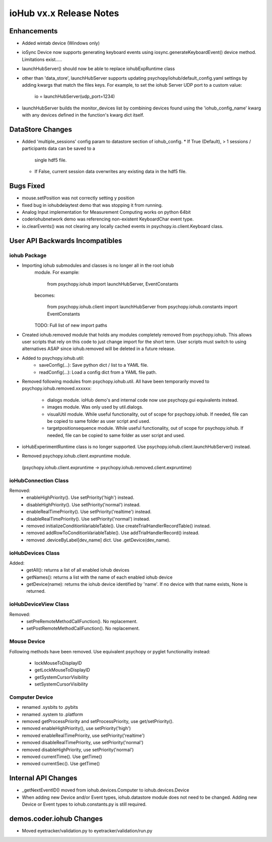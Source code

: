 ioHub vx.x Release Notes
========================

Enhancements
-------------

- Added wintab device (Windows only)
- ioSync Device now supports generating keyboard events using
  iosync.generateKeyboardEvent() device method. Limitations exist.....
- launchHubServer() should now be able to replace iohubExpRuntime class
- other than 'data_store', launchHubServer supports updating
  psychopy/iohub/default_config.yaml settings by adding kwargs that match the
  files keys. For example, to set the iohub Server UDP port to a custom value:
     io = launchHubServer(udp_port=1234)
- launchHubServer builds the monitor_devices list by combining
  devices found using the 'iohub_config_name' kwarg with any devices defined
  in the function's kwarg dict itself.

DataStore Changes
-----------------

- Added 'multiple_sessions' config param to datastore section of iohub_config.
  * If True (Default), > 1 sessions / participants data can be saved to a
    single hdf5 file.
  * If False, current session data overwrites any existing data in the hdf5
    file.

Bugs Fixed
-----------

- mouse.setPosition was not correctly setting y position
- fixed bug in iohubdelaytest demo that was stopping it from running.
- Analog Input implementation for Measurement Computing works on python 64bit
- coder\iohub\network demo was referencing non-existent KeyboardChar event type.
- io.clearEvents() was not clearing any locally cached events in
  psychopy.io.client.Keyboard class.
  
User API Backwards Incompatibles
--------------------------------

iohub Package
~~~~~~~~~~~~~~

- Importing iohub submodules and classes is no longer all in the root iohub
    module. For example:

        from psychopy.iohub import launchHubServer, EventConstants

    becomes:

        from psychopy.iohub.client import launchHubServer
        from psychopy.iohub.constants import EventConstants

    TODO: Full list of new import paths


- Created iohub.removed module that holds any modules completely removed
  from psychopy.iohub. This allows user scripts that rely on this
  code to just change import for the short term. User scripts must switch to
  using alternatives ASAP since iohub.removed will be deleted in a
  future release.

- Added to psychopy.iohub.util:
    - saveConfig(...): Save python dict / list to a YAML file.
    - readConfig(...): Load a config dict from a YAML file path.

- Removed following modules from psychopy.iohub.util. All have been
  temporarily moved to psychopy.iohub.removed.xxxxxx:
    - dialogs module. ioHub demo's and internal code now use psychopy.gui
      equivalents instead.
    - images module. Was only used by util.dialogs.
    - visualUtil module. While useful functionality, out of scope for
      psychopy.iohub. If needed, file can be copied to same folder as user
      script and used.
    - targetpositionsequence module. While useful functionality, out of scope
      for psychopy.iohub. If needed, file can be copied to same folder as user
      script and used.

- ioHubExperimentRuntime class is no longer supported. Use
  psychopy.iohub.client.launchHubServer() instead.

- Removed psychopy.iohub.client.expruntime module.
 (psychopy.iohub.client.expruntime -> psychopy.iohub.removed.client.expruntime)

ioHubConnection Class
~~~~~~~~~~~~~~~~~~~~~~

Removed:
    - enableHighPriority(). Use setPriority('high') instead.
    - disableHighPriority().  Use setPriority('normal') instead.
    - enableRealTimePriority(). Use setPriority('realtime') instead.
    - disableRealTimePriority(). Use setPriority('normal') instead.
    - removed initializeConditionVariableTable(). Use
      createTrialHandlerRecordTable() instead.
    - removed addRowToConditionVariableTable(). Use addTrialHandlerRecord()
      instead.
    - removed .deviceByLabel[dev_name] dict. Use .getDevice(dev_name).

ioHubDevices Class
~~~~~~~~~~~~~~~~~~~

Added:
    - getAll(): returns a list of all enabled iohub devices
    - getNames(): returns a list with the name of each enabled iohub device
    - getDevice(name): returns the iohub device identified by 'name'. If no
      device with that name exists, None is returned.

ioHubDeviceView Class
~~~~~~~~~~~~~~~~~~~~~~

Removed:
    - setPreRemoteMethodCallFunction(). No replacement.
    - setPostRemoteMethodCallFunction(). No replacement.


Mouse Device
~~~~~~~~~~~~

Following methods have been removed. Use equivalent psychopy or pyglet
functionality instead:

    - lockMouseToDisplayID
    - getLockMouseToDisplayID
    - getSystemCursorVisibility
    - setSystemCursorVisibility

Computer Device
~~~~~~~~~~~~~~~~

- renamed .sysbits to .pybits
- renamed .system to .platform
- removed getProcessPriority and setProcessPriority, use get/setPriority().
- removed enableHighPriority(), use setPriority('high')
- removed enableRealTimePriority, use setPriority('realtime')
- removed disableRealTimePriority, use setPriority('normal')
- removed disableHighPriority, use setPriority('normal')
- removed currentTime(). Use getTime()
- removed currentSec(). Use getTime()

Internal API Changes
--------------------

- _getNextEventID() moved from iohub.devices.Computer to iohub.devices.Device
- When adding new Device and/or Event types, iohub.datastore module does not
  need to be changed. Adding new Device or Event types to iohub.constants.py
  is still required.

demos.coder.iohub Changes
-------------------------

- Moved eyetracker/validation.py to eyetracker/validation/run.py


